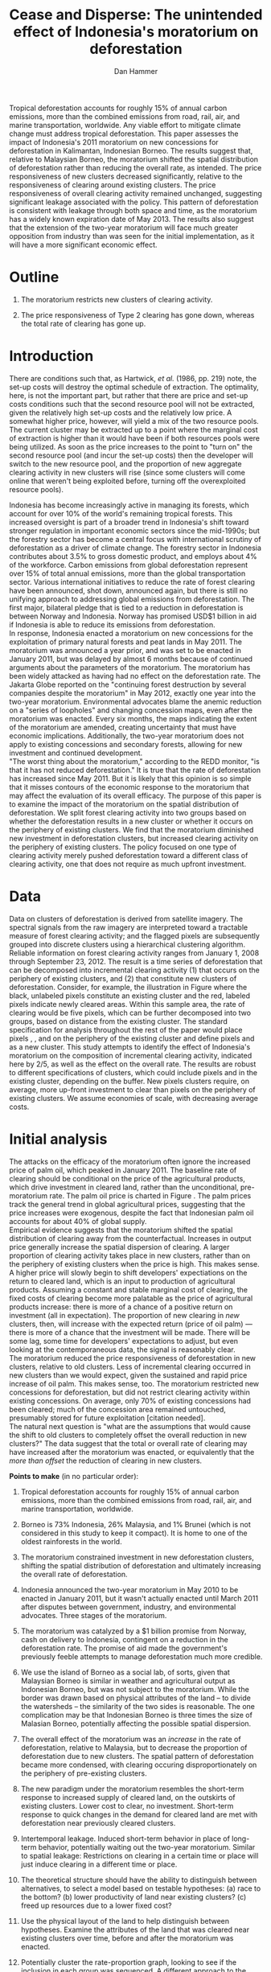 #+LATEX_HEADER: \usepackage{mathrsfs} 
#+LATEX_HEADER: \usepackage{amstex} 
#+LATEX_HEADER: \usepackage{natbib}
#+LATEX_HEADER: \usepackage{comment} 
#+LATEX_HEADER: \usepackage{caption} 
#+LATEX_HEADER: \usepackage{subcaption}
#+LATEX_HEADER: \usepackage{booktabs}
#+LATEX_HEADER: \usepackage{dcolumn}
#+LATEX_CLASS: article
#+LATEX_HEADER: \usepackage[margin=1in]{geometry}
#+LATEX_HEADER: \setlength{\parindent}{0}
#+TITLE: *Cease and Disperse*: The unintended effect of Indonesia's moratorium on deforestation
#+AUTHOR: Dan Hammer
#+OPTIONS:     toc:nil num:nil
#+LATEX: \renewcommand{\E}{\mathbb{E}}
#+LATEX: \renewcommand{\rpp}{r^{\prime\prime}}
#+LATEX: \renewcommand{\cpp}{c^{\prime\prime}}
#+LATEX: \renewcommand{\xb}{\bar{x}}
#+LATEX: \renewcommand{\pot}{p_{1}(t)}
#+LATEX: \renewcommand{\xot}{x_{1}(t)}
#+LATEX: \renewcommand{\ptt}{p_{2}(t)}
#+LATEX: \renewcommand{\xtt}{x_{2}(t)}
#+LATEX: \renewcommand{\Rod}{\dot{R}_{1}}
#+LATEX: \renewcommand{\Rtd}{\dot{R}_{2}}
#+LATEX: \renewcommand{\pix}[1]{{\bf \textcolor{red}{#1}}}


#+LATEX: \begin{abstract}
Tropical deforestation accounts for roughly 15% of annual carbon
emissions, more than the combined emissions from road, rail, air, and
marine transportation, worldwide.  Any viable effort to mitigate
climate change must address tropical deforestation. This paper
assesses the impact of Indonesia's 2011 moratorium on new concessions
for deforestation in Kalimantan, Indonesian Borneo.  The results
suggest that, relative to Malaysian Borneo, the moratorium shifted the
spatial distribution of deforestation rather than reducing the overall
rate, as intended.  The price responsiveness of new clusters decreased
significantly, relative to the responsiveness of clearing around
existing clusters.  The price responsiveness of overall clearing
activity remained unchanged, suggesting significant leakage associated
with the policy.  This pattern of deforestation is consistent with
leakage through both space and time, as the moratorium has a widely
known expiration date of May 2013. The results also suggest that the
extension of the two-year moratorium will face much greater opposition
from industry than was seen for the initial implementation, as it will
have a more significant economic effect.
#+LATEX: \end{abstract}
* Outline

1. The moratorium restricts new clusters of clearing activity.

2. The price responsiveness of Type 2 clearing has gone down, whereas
   the total rate of clearing has gone up.

* Introduction

There are conditions such that, as Hartwick, /et al./ (1986, pp. 219)
note, the set-up costs will destroy the optimal schedule of
extraction.  The optimality, here, is not the important part, but
rather that there are price and set-up costs conditions such that the
second resource pool will not be extracted, given the relatively high
set-up costs and the relatively low price.  A somewhat higher price,
however, will yield a mix of the two resource pools.  The current
cluster may be extracted up to a point where the marginal cost of
extraction is higher than it would have been if both resources pools
were being utilized.  As soon as the price increases to the point to
"turn on" the second resource pool (and incur the set-up costs) then
the developer will switch to the new resource pool, and the proportion
of new aggregate clearing activity in new clusters will rise (since
some clusters will come online that weren't being exploited before,
turning off the overexploited resource pools).

Indonesia has become increasingly active in managing its forests,
which account for over 10% of the world's remaining tropical forests.
This increased oversight is part of a broader trend in Indonesia's
shift toward stronger regulation in important economic sectors since
the mid-1990s; but the forestry sector has become a central focus with
international scrutiny of deforestation as a driver of climate change.
The forestry sector in Indonesia contributes about 3.5% to gross
domestic product, and employs about 4% of the workforce.  Carbon
emissions from global deforestation represent over 15% of total annual
emissions, more than the global transportation sector.  Various
international initiatives to reduce the rate of forest clearing have
been announced, shot down, announced again, but there is still no
unifying approach to addressing global emissions from deforestation.
The first major, bilateral pledge that is tied to a reduction in
deforestation is between Norway and Indonesia.  Norway has promised
USD$1 billion in aid if Indonesia is able to reduce its emissions from
deforestation.\\

In response, Indonesia enacted a moratorium on new concessions for the
exploitation of primary natural forests and peat lands in May 2011.
The moratorium was announced a year prior, and was set to be enacted
in January 2011, but was delayed by almost 6 months because of
continued arguments about the parameters of the moratorium.  The
moratorium has been widely attacked as having had no effect on the
deforestation rate.  The Jakarta Globe reported on the "continuing
forest destruction by several companies despite the moratorium" in May
2012, exactly one year into the two-year moratorium.  Environmental
advocates blame the anemic reduction on a "series of loopholes" and
changing concession maps, even after the moratorium was enacted.
Every six months, the maps indicating the extent of the moratorium are
amended, creating uncertainty that must have economic implications.
Additionally, the two-year moratorium does not apply to existing
concessions and secondary forests, allowing for new investment and
continued development.\\

"The worst thing about the moratorium," according to the REDD monitor,
"is that it has not reduced deforestation."  It is true that the rate
of deforestation has increased since May 2011.  But it is likely that
this opinion is so simple that it misses contours of the economic
response to the moratorium that may affect the evaluation of its
overall efficacy. The purpose of this paper is to examine the impact
of the moratorium on the spatial distribution of deforestation.  We
split forest clearing activity into two groups based on whether the
deforestation results in a new cluster or whether it occurs on the
periphery of existing clusters.  We find that the moratorium
diminished new investment in deforestation clusters, but increased
clearing activity on the periphery of existing clusters.  The policy
focused on one type of clearing activity merely pushed deforestation
toward a different class of clearing activity, one that does not
require as much upfront investment.

* Data

#+LATEX: \begin{figure}
#+LATEX: \centering
                                                                                
#+LATEX: \begin{picture}(100,80)(0,0)

#+LATEX: \thicklines

#+LATEX: \multiput(0,0)(10,0){3}{\line(0,1){10}}
#+LATEX: \multiput(10,10)(10,0){3}{\line(0,1){10}}

#+LATEX: \multiput(0,0)(0,10){2}{\line(1,0){30}}
#+LATEX: \put(10,20){\line(1,0){20}}

#+LATEX: \color{red}
#+LATEX: \put(30,0){\line(1,0){10}}
#+LATEX: \put(30,10){\line(1,0){10}}
#+LATEX: \put(30,0){\line(0,1){10}}
#+LATEX: \put(40,0){\line(0,1){10}}

#+LATEX: \put(0,20){\line(1,0){10}}
#+LATEX: \put(0,30){\line(1,0){10}}
#+LATEX: \put(10,20){\line(0,1){10}}
#+LATEX: \put(0,20){\line(0,1){10}}

#+LATEX: \put(20,30){\line(1,0){10}}
#+LATEX: \put(20,40){\line(1,0){10}}
#+LATEX: \put(30,30){\line(0,1){10}}
#+LATEX: \put(20,30){\line(0,1){10}}

#+LATEX: \color{red}
#+LATEX: \put(80,70){\line(1,0){10}}
#+LATEX: \put(80,80){\line(1,0){10}}
#+LATEX: \put(80,70){\line(0,1){10}}
#+LATEX: \put(90,70){\line(0,1){10}}

#+LATEX: \put(90,70){\line(1,0){10}}
#+LATEX: \put(90,80){\line(1,0){10}}
#+LATEX: \put(100,70){\line(0,1){10}}

#+LATEX: \put(0,32.5){{\bf B}}
#+LATEX: \put(42,1){{\bf A}}
#+LATEX: \put(32.25,31.5){{\bf C}}
#+LATEX: \put(81,60){{\bf D}}
#+LATEX: \put(92,60){{\bf E}}

#+LATEX: \end{picture}
#+LATEX: \caption{Illustration of clusters}
#+LATEX: \label{fig:illust}
#+LATEX: \end{figure}


Data on clusters of deforestation is derived from satellite imagery.
The spectral signals from the raw imagery are interpreted toward a
tractable measure of forest clearing activity; and the flagged pixels
are subsequently grouped into discrete clusters using a hierarchical
clustering algorithm.  Reliable information on forest clearing
activity ranges from January 1, 2008 through September 23, 2012.  The
result is a time series of deforestation that can be decomposed into
incremental clearing activity (1) that occurs on the periphery of
existing clusters, and (2) that constitute new clusters of
deforestation.  Consider, for example, the illustration in Figure
\ref{fig:illust} where the black, unlabeled pixels constitute an
existing cluster and the red, labeled pixels indicate newly cleared
areas.  Within this sample area, the rate of clearing would be five
pixels, which can be further decomposed into two groups, based on
distance from the existing cluster.  The standard specification for
analysis throughout the rest of the paper would place pixels \pix{A},
\pix{B}, and \pix{C} on the periphery of the existing cluster and
define pixels \pix{D} and \pix{E} as a new cluster.  This study
attempts to identify the effect of Indonesia's moratorium on the
composition of incremental clearing activity, indicated here by $2/5$,
as well as the effect on the overall rate.  The results are robust to
different specifications of clusters, which could include pixels
\pix{D} and \pix{E} in the existing cluster, depending on the
buffer.  New pixels clusters require, on average, more up-front
investment to clear than pixels on the periphery of existing clusters.
We assume economies of scale, with decreasing average costs.

* Initial analysis

The attacks on the efficacy of the moratorium often ignore the
increased price of palm oil, which peaked in January 2011.  The
baseline rate of clearing should be conditional on the price of the
agricultural products, which drive investment in cleared land, rather
than the unconditional, pre-moratorium rate.  The palm oil price is
charted in Figure \ref{fig:palm-price}.  The palm prices track the
general trend in global agricultural prices, suggesting that the price
increases were exogenous, despite the fact that Indonesian palm oil
accounts for about 40% of global supply. \\

Empirical evidence suggests that the moratorium shifted the spatial
distribution of clearing away from the counterfactual.  Increases in
output price generally increase the spatial dispersion of clearing.  A
larger proportion of clearing activity takes place in new clusters,
rather than on the periphery of existing clusters when the price is
high.  This makes sense.  A higher price will slowly begin to shift
developers' expectiations on the return to cleared land, which is an
input to production of agricultural products.  Assuming a constant and
stable marginal cost of clearing, the fixed costs of clearing become
more palatable as the price of agricultural products increase: there
is more of a chance of a positive return on investment (all in
expectation).  The proportion of new clearing in /new/ clusters, then,
will increase with the expected return (price of oil palm) --- there
is more of a chance that the investment will be made.  There will be
some lag, some time for developers' expectations to adjust, but even
looking at the contemporaneous data, the signal is reasonably
clear. \\

The moratorium reduced the price responsiveness of deforestation in
new clusters, relative to old clusters.  Less of incremental clearing
occurred in new clusters than we would expect, given the sustained and
rapid price increase of oil palm.  This makes sense, too.  The
moratorium restricted new concessions for deforestation, but did not
restrict clearing activity within existing concessions.  On average,
only 70% of existing concessions had been cleared; much of the
concession area remained untouched, presumably stored for future
exploitation [citation needed].   \\

The natural next question is "what are the assumptions that would
cause the shift to old clusters to completely offset the overall
reduction in new clusters?"  The data suggest that the total or
overall rate of clearing may have increased after the moratorium was
enacted, or equivalently that the /more than offset/ the reduction of
clearing in new clusters.

\vspace{10pt} *Points to make* (in no particular order):

1. Tropical deforestation accounts for roughly 15% of annual carbon
   emissions, more than the combined emissions from road, rail, air,
   and marine transportation, worldwide.

2. Borneo is 73% Indonesia, 26% Malaysia, and 1% Brunei (which is not
   considered in this study to keep it compact).  It is home to one of
   the oldest rainforests in the world.

3. The moratorium constrained investment in new deforestation
   clusters, shifting the spatial distribution of deforestation and
   ultimately increasing the overall rate of deforestation.

4. Indonesia announced the two-year moratorium in May 2010 to be
   enacted in January 2011, but it wasn't actually enacted until March
   2011 after disputes between government, industry, and environmental
   advocates.  Three stages of the moratorium.

5. The moratorium was catalyzed by a $1 billion promise from Norway,
   cash on delivery to Indonesia, contingent on a reduction in the
   deforestation rate.  The promise of aid made the government's
   previously feeble attempts to manage deforestation much more
   credible.

6. We use the island of Borneo as a social lab, of sorts, given that
   Malaysian Borneo is similar in weather and agricultural output as
   Indonesian Borneo, but was not subject to the moratorium.  While
   the border was drawn based on physical attributes of the land -- to
   divide the watersheds -- the similarity of the two sides is
   reasonable.  The one complication may be that Indonesian Borneo is
   three times the size of Malasian Borneo, potentially affecting the
   possible spatial dispersion.

7. The overall effect of the moratorium was an /increase/ in the rate
   of deforestation, relative to Malaysia, but to decrease the
   proportion of deforestation due to new clusters.  The spatial
   pattern of deforestation became more condensed, with clearing
   occuring disproportionately on the periphery of pre-existing
   clusters.

8. The new paradigm under the moratorium resembles the short-term
   response to increased supply of cleared land, on the outskirts of
   existing clusters.  Lower cost to clear, no investment.  Short-term
   response to quick changes in the demand for cleared land are met
   with deforestation near previously cleared clusters.

9. Intertemporal leakage.  Induced short-term behavior in place of
   long-term behavior, potentially waiting out the two-year
   moratorium. Similar to spatial leakage: Restrictions on clearing in
   a certain time or place will just induce clearing in a different
   time or place.

10. The theoretical structure should have the ability to distinguish
    between alternatives, to select a model based on testable
    hypotheses: (a) race to the bottom? (b) lower productivity of land
    near existing clusters? (c) freed up resources due to a lower
    fixed cost?

11. Use the physical layout of the land to help distinguish between
    hypotheses.  Examine the attributes of the land that was cleared
    near existing clusters over time, before and after the moratorium
    was enacted.

12. Potentially cluster the rate-proportion graph, looking to see if
    the inclusion in each group was sequenced.  A different approach
    to the standard diff-n-diff, potentially providing more intuition
    about the way the data are clustered through time.

13. Disney has stopped sourcing from suppliers with a poor track
    record on deforestation.  

\vspace{10pt}
*Model Considerations*:

1. Areas around clusters should be modelled with option value,
   reflecting the fact that short term supply of cleared land is
   mainly around existing clusters.

2. The return on land cleared around existing clusters is lower than
   that of new clusters.  Thus, to get the same amount of product out
   of the land, more has to be cleared.  *Check this, ask someone
   else.* Examine the characteristics of land cleared /around existing
   clusters/ to see if the moratorium had an appreciable impact on,
   say, the slope of cleared land (something related to yield).

3. Dynamic programming problem, with option value and stochastic
   element.  Two types of resources and one investment term that
   determines the next period's level of new land.

4. Look at the effect of increasing the risk of appropriation
   associated with new land, drastically lowering the expected return.

5. There is intertia in the data, allow for time to adjust
   expectations and to realize gains from previous investment.

6. Is the elasticity of supply of cleared land near /existing/
   clusters greater than the elasticity of supply of cleared land in
   /new/ clusters.  Different cost structures of clearing.  If so,
   then a shock in demand will have a more than proportionate effect
   on the land around existing clusters.  (This is seen in the data.)
   The greater supply elasticity may be due to (a) less time to
   mobilize resources and (b) excess capacity or inventory of land
   near existing clusters.  Lower marginal costs will imply a greater
   elasticity of supply.  

7. The supply shock that came with restricting new clearing will
   induce a more than proportionate response in supply (?)  Inelastic
   demand for cleared land.  Why doesn't the new supply just flood the
   market, immediately driving back down the price?

8. Ultimately, the firms will have to invest in new clusters; but they
   are content to use up their reserves now, knowing that the
   moratorium is set to expire in May 2013.

\vspace{10pt}
*Basic results*:

1. The moratorium had the unintending consequence of /increasing/
   short-term clearing activity by shifting the spatial ditribution of
   deforestation to the periphery of exisiting clusters. Potential
   cause: lower returns on land around existing clusters, and steady
   demand for the yield from cleared land.

2. Deforesters are treating the set moratorium period as a short term
   hit to investment activity, such that they are responding as if
   there was a short-term increase in the demand for cleared land
   (which would and has happened in the past).  This can be seen from
   the stratified scatter plots.

3. The implication is that if the moratorium is lifted after two
   years, then there will be temporal leakage -- restricting clearing
   in one period only pushed it into another.  If the moratorium is
   maintained, however, it may actually reduce long-term clearing,
   since investment hasn't been made.  Another prediction: way more
   outcry from industry over a long-term moratorium extension than for
   the initial two-year enactment to respond to the Norwegian aid
   promise.

4. Much of the effect happens when the moratorium was /supposed/ to be
   enacted, the other half, so far, has occured after the moratorium
   was /actually/ enacted.

Let $\xot$ and $\xtt$ be the amount of land cleared in time $t$, where
the subscript 1 indicates that the land is on the periphery of an
existing cluster and the 2 indicates that the land constitutes a new
cluster.  Let $\pot$ and $\ptt$ be the respective prices for the
cleared land, which are functions of the physical characteristics of
the land.  We expect that $\pot < \ptt$, since new sites of land
clearing will tend to locate in land with the highest net return.
Landowners will progressively clear less valuable land according to an
option value approach, effectively storing the forested land until the
return is high enough to merit the marginal cost of clearing. For now,
though, consider the simple dynamic programming problem to
\begin{equation}
\underset{x_1, x_2, I}{\max} \int^{T}_0 \pi_1 (\xot) + \pi_2 (\xtt) - I(t) \, dt 
\hspace{8pt} \mbox{subject to} \hspace{8pt} 
\Rtd = f(I(t)) 
\hspace{8pt} \mbox{and} \hspace{8pt} 
\Rod = f(I(t-1)) - \xtt
\end{equation}

where $I(t)$ indicates the level of investment in infrastructure or
exploration costs in order to create new clusters of cleared land in
the following period.  For a given amount of land, $\xb$, we assume
that $\pi_2(\xb) > \pi_1(\xb)$.  The profit from the newly cleared
land is greater than that of land near older clusters.  This gives
landowners an extra incentive to clear new land, above and beyond the
incentive to expand production.  The function $f$ is increasing and
maps investment costs into the amount of land available in the new
area.


\begin{comment}
# * Introduction

Tropical deforestation accounts for roughly 10% of annual carbon
emissions, more than the combined emissions from road, rail, air, and
marine transportation, worldwide.  Any viable effort to mitigate
climate change will have to address tropical deforestation.  The
external costs of deforestation are not incorporated into the private
decision to convert forests for agriculture, suggesting that public
intervention might be necessary to curb the rate of clearing.  An
array of alternatives have been specified to reduce new clearing
activity, ranging from portecting selected areas to a full moratorium
on new clearing activity.  To date, however, the efficacy of these
measures has been minimal.  


Deforestation in Indonesia was responsible for 25% of total emissions
from tropical deforestation between 2000 and 2005.  The proportion is
projected to be higher for 2005 through 2010.  The  



Any viable response to climate change must address the deforestation
rate, which is almost certainly above the social optimum.  Carbon
sequestration is just one of many environmental services provided by
standing forests that are not incorporated into the private cost of
clearing.  Other environmental services include nurturing biodiversity
and habitats for ranging mammals.  These services are functions of the
spatial distribution of forests, rather than just the level.


# Climate scientists warn that annual emissions must be quickly and
# drastically cut to avert severe climate change.  Any viable response
# to climate change will have to address the deforestation rate, which
# is almost certainly above the social optimum.  Forests provide many
# environmental services, including carbon sequestration, that are not
# incorporated into the private cost of clearing.  This paper estimates
# the impact of Indonesia's 2011 moratorium on deforestation.  We find
# the short-term, unintended consequences of a broad moratorium may have
# increased the deforestation rate, but created more clustering.


# The release of stored carbon is perhaps the most apparent externality
# imposed by clearing forest.  Another set of services that are
# disregarded by individual landowners is tied to the spatial
# distribution of standing forest.  Forest landscapes are becoming
# increasingly fragmented, threatening ecosystem reslience and
# biodiversity.  Contiguous forests that foster ranging mammals and
# birds are broken up for the relatively homogenous agricultural plots.
# The goods and services provided by biodiversity are invaluable, and
# often overlooked.  In the frenzy to curb the overall deforestation
# /rate/, the spatial distribution may be suffering. This paper does not
# present an argument on the relative value of ecosystem services for
# habitat destruction versus fragmentation, only that there may be
# unintended consequences of an overall prohibition of new clearing. \\

# This paper examines the effect of Indonesia's 2011 moratorium on new
# deforestation on the spatial dispersion of clearing activity.
# Specifically, it examines the choice of landowners to expand on
# previously cleared clusters or to move to new, untouched areas.  We
# find that the moratorium with weak enforcement scattered
# deforestation, disproportionately increasing the creation rate of new
# clusters in Kalimantan, the Indonesian side of the island of Borneo.
# We also examine the character of those clusters over time, how the
# physical attributes of new clusters change, potentially indicating a
# push toward more marginal land.\\

# The first section describes the socio-political context for the
# moratorium.  The second section introduces a simple, dynamic
# programming model that illustrates the choice to clear new forests.
# The third section compares the rates of cluster formation in Indonesia
# and Malaysia, proposing that the observed difference indicates a
# dispersion effect in Indonesia.  The final section offers analysis and
# limits of inference.\\

# * Background

In May 2010, Indonesia announced a moratorium on new deforestation,
with an array of caveats.  Industry has used the uncertainty in land
use maps to find loopholes in the moratorium and the rate of
deforestation has fallen only slightly [insert citation, time series
graph].  Norway offered US$1 billion in aid contingent on a
demonstrated reduction in the deforestation rate.  

# * Model

Let $R_t = R_{1t} + R_{2t}$ be the amount of total amount of land
available to a single agent, split between equal-sized plots $i \in
\{1,2\}$. \\

Figure (\ref{fig:diag}) illustrates the effect of reducing the
expected returns of new clusters on the composition of incremental
deforestation.  The value $\bar{\gamma}$ is a fixed level of
production targeted by the firm.  The expected profit from land that
is close to previously cleared land is given by $\gamma_0$.  The
marginal profit is diminishing, perhaps because of increasing marginal
costs or decreasing marginal returns for (marginal profit should be
zero at $\hat{\gamma}$?).



\begin{comment}
# Let $R_t = R_{1t} + R_{2t}$ be the amount of resource in plots $i \in
# \{1,2\}$.  We assume a relatively high fixed cost of clearing, so that
# $c(a_i) = F + \gamma a_i$ with $\gamma$ constant in land cleared. The
# probability of getting caught $\delta_i$ and immediately paying a fine
# is an increasing function of $a_i$, but a decreasing function of the
# size of the other plot.  The rationale is that more condensed clearing
# is more likely to raise alarms with enforcement agents; and clearing
# activity in another pixel will divert attention.  We want to study the
# decision point at which the agent decides to begin clearing in the new
# plot, and how that varies with the increased overall probability of
# paying a fine (the moratorium).\\

#  The $\delta$ parameter is plot-specific, and $$\frac{\partial
# \delta_1 (a_1, a_2)}{\partial a_1} < 0 \hspace{8pt} \mbox{and}
# \hspace{8pt} \frac{\partial \delta_1 (a_1, a_2)}{\partial a_2} > 0,$$
# which implies that the larger the proportion cleared within a plot
# (the more densely clustered), the greater the risk of expropriation by
# the government.  It's more noticeable.  Likewise, given the scarce
# resources and constant costs of enforcement, the likelihood of getting
# caught decreases in the size of /another/ cluster.  The clustering in
# another plot acts as a diversion, of sorts, and reduces the likelihood
# of enforcement agents noticing other activity.
\end{comment}

# The individual firm takes price $p(t)$ as given and, for $i \in \{1,2\}$ attempts to
# \begin{eqnarray}
# \max \int_0^T \left[ p(t)q_{i}(t) - c(R(t))q_{i}(t) \right]e^{-rt}\,dt 
# \end{eqnarray}
# The total reserves $R(t) = R_1(t) + R_2(t)$.

# * Empirical strategy
# * Results

# * Ideas

# 1. Use Borneo as the sample area, since a border separates the top
#    third (Malaysia) from the bottom two thirds (Indonesia).

# 2. The moratorium on new deforestation was announced in May 2010.
#    Norway promised to give $1 billion in aid to Indonesia, contingent
#    on successfully reducing the deforestation rate over a two-year
#    period.

# 3. The moratorium was actually enacted on January 1, 2011.

# 4. It is widely known that deforestation has continued despite the
#    moratorium, with industry taking advantage of loopholes and minimal
#    enforcement.  We can check to see if the deforestation rate
#    actually changed over this period, although it will be difficult to
#    ascribe any shift in the overall /rate/ to the moratorium. Why?
#    There are many issues with expectations, prices, and other sources
#    of endogeneity.

# 5. We can, however, see if there was an appreciable shift in the
#    /type/ or spatial dispersion of clearing activity.  Hypothesis: The
#    expectation of increased enforcement, or even just the cost of
#    counter-lobbying when deforestation is found out, is enough to make
#    the clusters of deforestation disperse.  Question: Did the
#    moratorium change the composition of deforestation in Indonesia?
#    Was there a shift toward smaller clusters, i.e., a break in the
#    time series of new cluster creation along prexisting roads, even
#    with potentially higher costs of clearing or lower returns to
#    agriculture?

# 6. Use a type of diff-in-diff-in-diffs approach with the rate of
#    cluster formation in Malaysia.

# * Data sources

# [[http://www.indexmundi.com/commodities/?commodity=palm-oil][Palm oil Monthly Price - US Dollars per Metric Ton]]

# * Discussion

# Policy acts on people with incentives, not on inanimate objects.  You
# cannot simply legislate a reduction of deforestation.  The paper
# indicates that there is some /leakage/ associated with local (not just
# in space like a protected area, but in scope of policy) conservation
# policy.  This paper suggests that measures should be taken to dampen
# the incentives of both plots, reduce the incentive to clear at all.
# Maybe that would push people to the black market, though, just as
# deforestation was pushed to new areas in this study.  The scope is not
# wide enough.  This also offers an argument for an overhead and
# comprehensive monitoring system.

# + in the presence of the moratorium, deforestation patterns revert to
#   short-term clearing, extended.
  
\end{comment}

* Tables and figures

\begin{figure}[h] 
        \centering
        \includegraphics[width=0.55\textwidth]{images/old/sample-area.png}
        \caption{Sample area, Malaysia in green and Indonesia in
        orange.  Borders indicate subprovinces.}  
\label{fig:sample-area}
\end{figure}


\begin{figure}[b]
        \centering
        \begin{subfigure}[b]{0.55\textwidth}
                \centering
                \includegraphics[width=\textwidth]{images/old/elev.png}
                \caption{Elevation}
                \label{fig:raw}
        \end{subfigure} \hspace{-30pt} \vline
        \begin{subfigure}[b]{0.5\textwidth}
                 \begin{subfigure}[b]{0.5\textwidth}
                        \centering
                        \includegraphics[width=\textwidth]{images/old/slope.png}
                        \caption{Slope}
                        \label{fig:raw}
                 \end{subfigure} \hspace{-25pt}
                 \begin{subfigure}[b]{0.5\textwidth}
                        \centering
                        \includegraphics[width=\textwidth]{images/old/flow.png}
                        \caption{Flow}
                        \label{fig:smoothed}
                 \end{subfigure} \\
                 \begin{subfigure}[b]{0.5\textwidth}
                        \centering
                        \includegraphics[width=\textwidth]{images/old/hill.png}
                        \caption{Aspect}
                        \label{fig:raw}
                 \end{subfigure} \hspace{-25pt}
                 \begin{subfigure}[b]{0.5\textwidth}
                        \centering
                        \includegraphics[width=\textwidth]{images/old/drop.png}
                        \caption{Drop}
                        \label{fig:smoothed}
                 \end{subfigure}
        \end{subfigure}
        
        \caption{Map of the digital elevation model (left) with
         derived data sets (right) indicating slope, hydrology, and
         terrain roughness, 90m resolution. }
        
        \label{fig:kali}
\end{figure}

\begin{figure}[h]
        \centering
        \begin{subfigure}[b]{0.45\textwidth}
                \centering
                \includegraphics[width=\textwidth]{images/old/shade.png}
                \caption{Hillshade}
                \label{fig:raw}
        \end{subfigure} \hspace{2pt}
        \begin{subfigure}[b]{0.45\textwidth}
                \centering
                \includegraphics[width=\textwidth]{images/old/fill.png}
                \caption{Flow direction}
                \label{fig:smoothed}
        \end{subfigure}
        \caption{Detailed images of two derived data sets for the same area.}
\label{fig:zoom}
\end{figure}

\begin{figure}[h]
        \centering
        \begin{subfigure}[b]{0.8\textwidth}
                \centering
                \includegraphics[width=\textwidth]{images/smoothed-prop.png}
                \caption{2-month moving average of proportion measure}
                \label{fig:idnstrat}
        \end{subfigure} \\
        \begin{subfigure}[b]{0.8\textwidth}
                \centering
                \includegraphics[width=\textwidth]{images/total-rate.png}
                \caption{Total number of alerts}
                \label{fig:mysstrat}
        \end{subfigure}

        \caption{}

\label{fig:time-series}
\end{figure}

\begin{table}[h]
\label{tab:reg}
\caption{}
\centering
\input{tables/prop-res.tex}
\end{table}

\begin{table}[h]
\label{tab:reg}
\caption{}
\centering
\input{tables/total-res.tex}
\end{table}

\begin{figure}[h]
        \centering
        \begin{subfigure}[b]{0.65\textwidth}
                \centering
                \includegraphics[width=\textwidth]{images/palm-price.png}
                \caption{Oil palm price}
                \label{fig:palm-price}
        \end{subfigure} \\
        \begin{subfigure}[b]{0.65\textwidth}
                \centering
                \includegraphics[width=\textwidth]{images/idn-exchrate.png}
                \caption{Indonesian exchange rate}
                \label{fig:smoothed}
        \end{subfigure}

        \caption{Economic indicators.}

\label{fig:zoom}
\end{figure}

\begin{figure}[h]
        \centering
        \begin{subfigure}[b]{0.65\textwidth}
                \centering
                \includegraphics[width=\textwidth]{images/old/slope-idn.png}
                \caption{Indonesia}
                \label{fig:raw}
        \end{subfigure}
        \caption{Slope of cleared land in different types of clusters.}

\label{fig:zoom}
\end{figure}


\pagebreak

#+LATEX: \nocite{*}
#+LATEX: \bibliographystyle{abbrv}
#+LATEX: \bibliography{empiricalpaper}
